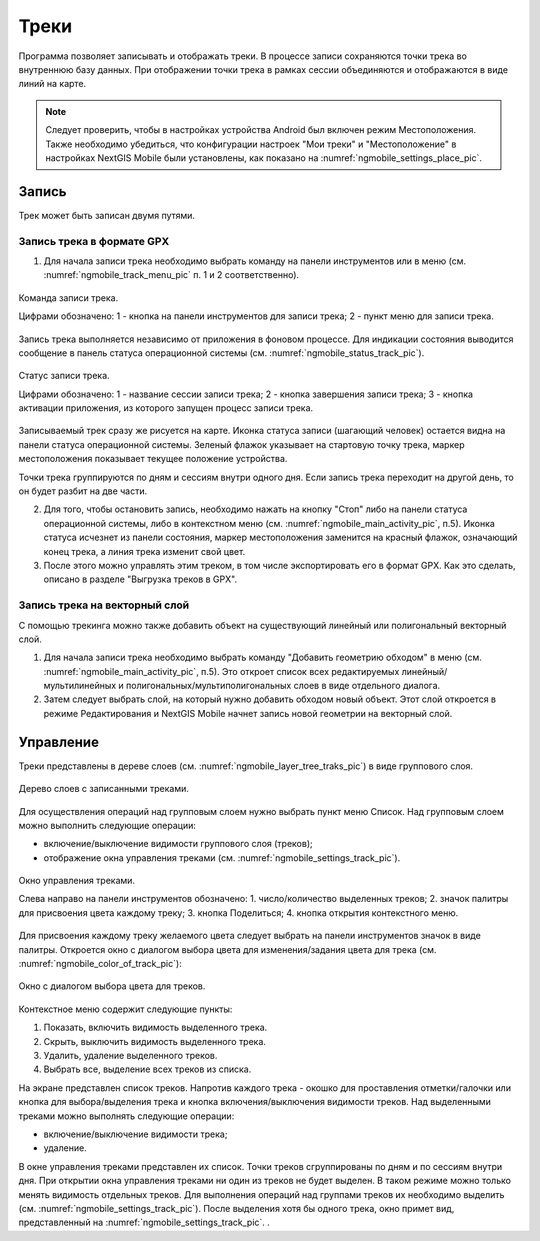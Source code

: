 .. sectionauthor:: Дмитрий Барышников <dmitry.baryshnikov@nextgis.ru>

.. tracks:

Треки
=====

Программа позволяет записывать и отображать треки. В процессе записи сохраняются 
точки трека во внутреннюю базу данных. При отображении точки трека в рамках сессии 
объединяются и отображаются в виде линий на карте. 

.. note::
   Следует проверить, чтобы в настройках устройства Android был включен режим Местоположения. Также необходимо убедиться, что конфигурации настроек "Мои треки" и "Местоположение" в настройках NextGIS Mobile были установлены, как показано на :numref:`ngmobile_settings_place_pic`.

Запись
------

Трек может быть записан двумя путями.

Запись трека в формате GPX
^^^^^^^^^^^^^^^^^^^^^^^^^^

1. Для начала записи трека необходимо выбрать команду на панели инструментов или в меню (см. :numref:`ngmobile_track_menu_pic` п. 1 и 2 соответственно). 

.. figure:: _static/ngmobile_track_menu.png
   :name: ngmobile_track_menu_pic
   :align: center
   :width: 9cm
   
   Команда записи трека.
   
   Цифрами обозначено: 1 - кнопка на панели инструментов для записи трека; 2 - пункт меню для записи трека.

Запись трека выполняется независимо от приложения в фоновом процессе. Для индикации состояния выводится сообщение в панель 
статуса операционной системы (см. :numref:`ngmobile_status_track_pic`).

.. figure:: _static/ngmobile_status_track.png
   :name: ngmobile_status_track_pic
   :align: center
   :width: 7cm
 
   Статус записи трека.
   
   Цифрами обозначено: 1 - название сессии записи трека; 2 - кнопка завершения записи трека; 
   3 - кнопка активации приложения, из которого запущен процесс записи трека.
   
Записываемый трек сразу же рисуется на карте. Иконка статуса записи (шагающий человек) остается видна на панели статуса операционной системы. Зеленый флажок указывает на стартовую точку трека, маркер местоположения показывает текущее положение устройства.

.. note::
Точки трека группируются по дням и сессиям внутри одного дня. Если запись трека переходит на другой день, то он будет разбит на две части.

2. Для того, чтобы остановить запись, необходимо нажать на кнопку "Стоп" либо на панели статуса операционной системы, либо в контекстном меню (см. :numref:`ngmobile_main_activity_pic`, п.5). Иконка статуса исчезнет из панели состояния, маркер местоположения заменится на красный флажок, означающий конец трека, а линия трека изменит свой цвет.

3. После этого можно управлять этим треком, в том числе экспортировать его в формат GPX. Как это сделать, описано в разделе "Выгрузка треков в GPX".

Запись трека на векторный слой
^^^^^^^^^^^^^^^^^^^^^^^^^^^^^^

С помощью трекинга можно также добавить объект на существующий линейный или полигональный векторный слой.

1. Для начала записи трека необходимо выбрать команду "Добавить геометрию обходом" в меню (см. :numref:`ngmobile_main_activity_pic`, п.5). Это откроет список всех редактируемых линейный/мультилинейных и полигональных/мультиполигональных слоев в виде отдельного диалога.

2. Затем следует выбрать слой, на который нужно добавить обходом новый объект. Этот слой откроется в режиме Редактирования и NextGIS Mobile начнет запись новой геометрии на векторный слой.

Управление
----------

Треки представлены в дереве слоев (см. :numref:`ngmobile_layer_tree_traks_pic`) в виде группового слоя.

.. figure:: _static/ngmobile_layer_tree_traks.png
   :name: ngmobile_layer_tree_traks_pic
   :align: center
   :height: 10cm
 
   Дерево слоев с записанными треками.
 
Для осуществления операций над групповым слоем нужно выбрать пункт меню Список. 
Над групповым слоем можно выполнить следующие операции:
    
* включение/выключение видимости группового слоя (треков);
* отображение окна управления треками (см. :numref:`ngmobile_settings_track_pic`).

.. figure:: _static/ngmobile_settings_track.png
   :name: ngmobile_settings_track_pic
   :align: center
   :height: 10cm
 
   Окно управления треками.
   
   Слева направо на панели инструментов обозначено: 
   1. число/количество выделенных треков; 
   2. значок палитры для присвоения цвета каждому треку;
   3. кнопка Поделиться;
   4. кнопка открытия контекстного меню.

Для присвоения каждому треку желаемого цвета следует выбрать на панели инструментов 
значок в виде палитры. Откроется окно с диалогом выбора цвета для изменения/задания 
цвета для трека (см. :numref:`ngmobile_color_of_track_pic`):

.. figure:: _static/ngmobile_color_of_track.png
   :name: ngmobile_color_of_track_pic
   :align: center
   :height: 10cm
 
   Окно с диалогом выбора цвета для треков.

Контекстное меню содержит следующие пункты:

1. Показать, включить видимость выделенного трека.
2. Скрыть, выключить видимость выделенного трека.
3. Удалить, удаление выделенного треков.
4. Выбрать все, выделение всех треков из списка.

На экране представлен список треков. Напротив каждого трека - окошко для проставления 
отметки/галочки или кнопка для выбора/выделения трека и кнопка включения/выключения видимости треков. 
Над выделенными треками можно выполнять следующие операции:
    
* включение/выключение видимости трека;
* удаление.

В окне управления треками представлен их список. Точки треков сгруппированы по дням и по сессиям внутри дня. 
При открытии окна управления треками ни один из треков не будет выделен. В таком режиме можно только менять 
видимость отдельных треков. Для выполнения операций над группами треков их необходимо выделить (см. :numref:`ngmobile_settings_track_pic`). После выделения хотя бы одного трека, окно примет вид, представленный на :numref:`ngmobile_settings_track_pic`. .

